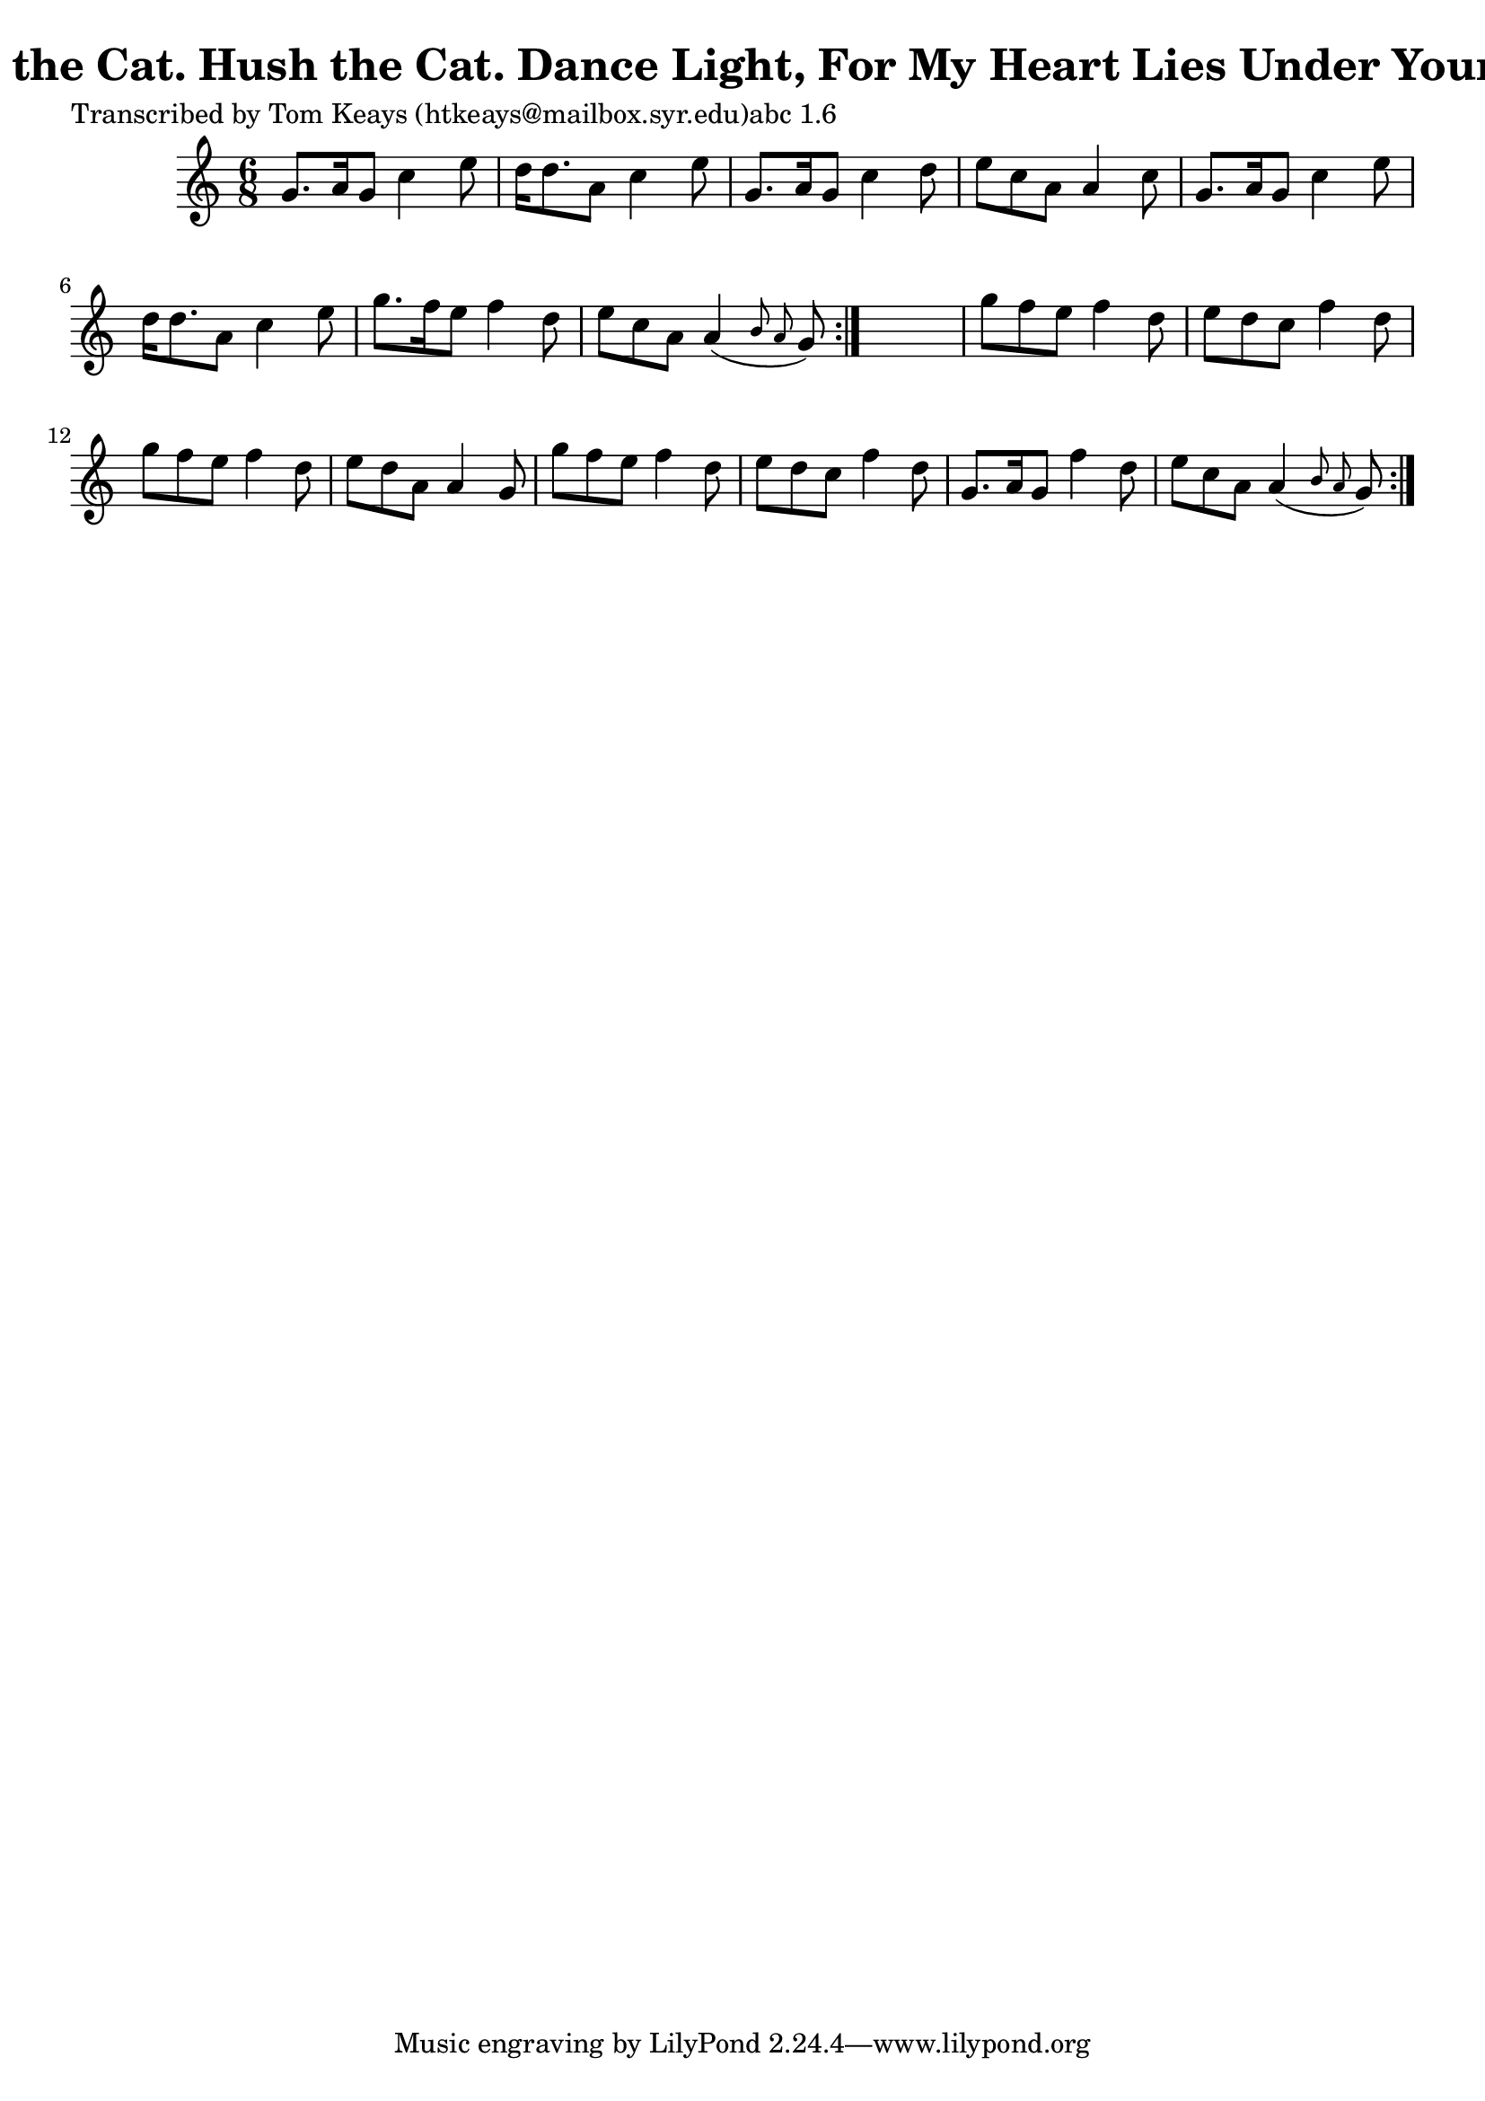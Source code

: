 
\version "2.16.2"
% automatically converted by musicxml2ly from xml/0909_tk.xml

%% additional definitions required by the score:
\language "english"


\header {
    poet = "Transcribed by Tom Keays (htkeays@mailbox.syr.edu)abc 1.6"
    encoder = "abc2xml version 63"
    encodingdate = "2015-01-25"
    title = "Huish the Cat.
Hush the Cat.
Dance Light, For My Heart Lies Under Your Feet."
    }

\layout {
    \context { \Score
        autoBeaming = ##f
        }
    }
PartPOneVoiceOne =  \relative g' {
    \repeat volta 2 {
        \repeat volta 2 {
            \key g \mixolydian \time 6/8 g8. [ a16 g8 ] c4 e8 | % 2
            d16 [ d8. a8 ] c4 e8 | % 3
            g,8. [ a16 g8 ] c4 d8 | % 4
            e8 [ c8 a8 ] a4 c8 | % 5
            g8. [ a16 g8 ] c4 e8 | % 6
            d16 [ d8. a8 ] c4 e8 | % 7
            g8. [ f16 e8 ] f4 d8 | % 8
            e8 [ c8 a8 ] a4 ( \grace { b8 a8 } g8 ) }
        s2. | \barNumberCheck #10
        g'8 [ f8 e8 ] f4 d8 | % 11
        e8 [ d8 c8 ] f4 d8 | % 12
        g8 [ f8 e8 ] f4 d8 | % 13
        e8 [ d8 a8 ] a4 g8 | % 14
        g'8 [ f8 e8 ] f4 d8 | % 15
        e8 [ d8 c8 ] f4 d8 | % 16
        g,8. [ a16 g8 ] f'4 d8 | % 17
        e8 [ c8 a8 ] a4 ( \grace { b8 a8 } g8 ) }
    }


% The score definition
\score {
    <<
        \new Staff <<
            \context Staff << 
                \context Voice = "PartPOneVoiceOne" { \PartPOneVoiceOne }
                >>
            >>
        
        >>
    \layout {}
    % To create MIDI output, uncomment the following line:
    %  \midi {}
    }

